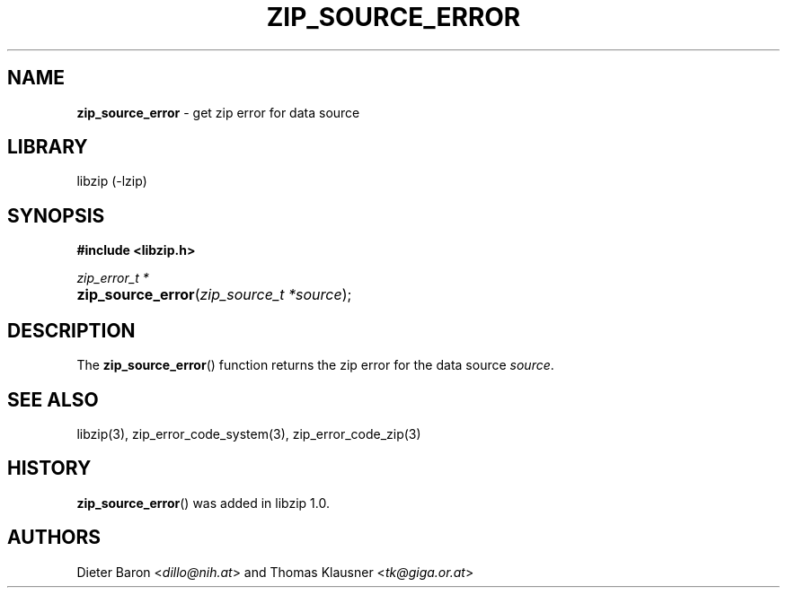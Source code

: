 .\" Automatically generated from an mdoc input file.  Do not edit.
.\" zip_source_error.mdoc -- get zip_error for data source
.\" Copyright (C) 2014-2017 Dieter Baron and Thomas Klausner
.\"
.\" This file is part of libzip, a library to manipulate ZIP archives.
.\" The authors can be contacted at <info@libzip.org>
.\"
.\" Redistribution and use in source and binary forms, with or without
.\" modification, are permitted provided that the following conditions
.\" are met:
.\" 1. Redistributions of source code must retain the above copyright
.\"    notice, this list of conditions and the following disclaimer.
.\" 2. Redistributions in binary form must reproduce the above copyright
.\"    notice, this list of conditions and the following disclaimer in
.\"    the documentation and/or other materials provided with the
.\"    distribution.
.\" 3. The names of the authors may not be used to endorse or promote
.\"    products derived from this software without specific prior
.\"    written permission.
.\"
.\" THIS SOFTWARE IS PROVIDED BY THE AUTHORS ``AS IS'' AND ANY EXPRESS
.\" OR IMPLIED WARRANTIES, INCLUDING, BUT NOT LIMITED TO, THE IMPLIED
.\" WARRANTIES OF MERCHANTABILITY AND FITNESS FOR A PARTICULAR PURPOSE
.\" ARE DISCLAIMED.  IN NO EVENT SHALL THE AUTHORS BE LIABLE FOR ANY
.\" DIRECT, INDIRECT, INCIDENTAL, SPECIAL, EXEMPLARY, OR CONSEQUENTIAL
.\" DAMAGES (INCLUDING, BUT NOT LIMITED TO, PROCUREMENT OF SUBSTITUTE
.\" GOODS OR SERVICES; LOSS OF USE, DATA, OR PROFITS; OR BUSINESS
.\" INTERRUPTION) HOWEVER CAUSED AND ON ANY THEORY OF LIABILITY, WHETHER
.\" IN CONTRACT, STRICT LIABILITY, OR TORT (INCLUDING NEGLIGENCE OR
.\" OTHERWISE) ARISING IN ANY WAY OUT OF THE USE OF THIS SOFTWARE, EVEN
.\" IF ADVISED OF THE POSSIBILITY OF SUCH DAMAGE.
.\"
.TH "ZIP_SOURCE_ERROR" "3" "December 18, 2017" "NiH" "Library Functions Manual"
.nh
.if n .ad l
.SH "NAME"
\fBzip_source_error\fR
\- get zip error for data source
.SH "LIBRARY"
libzip (-lzip)
.SH "SYNOPSIS"
\fB#include <libzip.h>\fR
.sp
\fIzip_error_t *\fR
.br
.PD 0
.HP 4n
\fBzip_source_error\fR(\fIzip_source_t\ *source\fR);
.PD
.SH "DESCRIPTION"
The
\fBzip_source_error\fR()
function returns the zip error for the data source
\fIsource\fR.
.SH "SEE ALSO"
libzip(3),
zip_error_code_system(3),
zip_error_code_zip(3)
.SH "HISTORY"
\fBzip_source_error\fR()
was added in libzip 1.0.
.SH "AUTHORS"
Dieter Baron <\fIdillo@nih.at\fR>
and
Thomas Klausner <\fItk@giga.or.at\fR>
